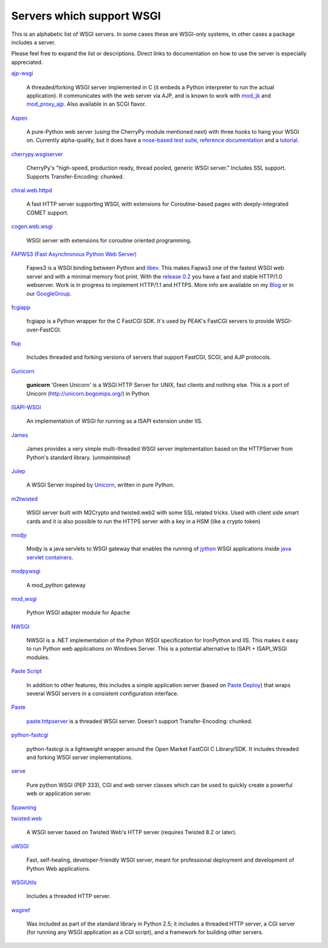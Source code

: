 Servers which support WSGI
==========================

This is an alphabetic list of WSGI servers.  In some cases these are
WSGI-only systems, in other cases a package includes a server.

Please feel free to expand the list or descriptions.  Direct links to
documentation on how to use the server is especially appreciated.

`ajp-wsgi <http://www.saddi.com/software/ajp-wsgi/>`_

    A threaded/forking WSGI server implemented in C (it embeds a
    Python interpreter to run the actual application). It communicates
    with the web server via AJP, and is known to work with `mod_jk
    <http://tomcat.apache.org/connectors-doc/>`_ and `mod_proxy_ajp
    <http://httpd.apache.org/docs/2.2/mod/mod_proxy_ajp.html>`_. Also
    available in an SCGI flavor.

`Aspen <http://www.zetadev.com/software/aspen/>`_

    A pure-Python web server (using the CherryPy module mentioned
    next) with three hooks to hang your WSGI on. Currently
    alpha-quality, but it does have a `nose-based test suite
    <http://aspen.googlecode.com/svn/tags/0.3/src/aspen/tests/>`_,
    `reference documentation
    <http://www.zetadev.com/software/aspen/0.3/doc/html/>`_ and a
    `tutorial
    <http://www.zetadev.com/software/aspen/0.3/doc/html/tutorial.html>`_.

`cherrypy.wsgiserver <http://www.cherrypy.org/browser/trunk/cherrypy/wsgiserver>`_

    CherryPy's "high-speed, production ready, thread pooled, generic
    WSGI server." Includes SSL support.  Supports Transfer-Encoding:
    chunked.

`chiral.web.httpd <http://chiral.j4cbo.com/trac>`_
    
    A fast HTTP server supporting WSGI, with extensions for
    Coroutine-based pages with deeply-integrated COMET support.

`cogen.web.wsgi <http://code.google.com/p/cogen/>`_

    WSGI server with extensions for coroutine oriented programming.

`FAPWS3 (Fast Asynchronous Python Web Server) <http://william-os4y.livejournal.com/>`_

    Fapws3 is a WSGI binding between Python and `libev
    <http://software.schmorp.de/pkg/libev.html>`_. This makes Fapws3
    one of the fastest WSGI web server and with a minimal memory foot
    print. With the `release 0.2
    <http://github.com/william-os4y/fapws3/tarball/v0.2>`_ you have a
    fast and stable HTTP/1.0 webserver. Work is in progress to
    implement HTTP/1.1 and HTTPS. More info are available on my `Blog
    <http://william-os4y.livejournal.com/>`_ or in our `GoogleGroup
    <http://groups.google.com/group/fapws>`_.

`fcgiapp <http://cheeseshop.python.org/pypi/fcgiapp/1.4>`_

    fcgiapp is a Python wrapper for the C FastCGI SDK. It's used by
    PEAK's FastCGI servers to provide WSGI-over-FastCGI.

`flup <http://www.saddi.com/software/flup/>`_

    Includes threaded and forking versions of servers that support
    FastCGI, SCGI, and AJP protocols.

`Gunicorn <http://github.com/benoitc/gunicorn>`_

    **gunicorn** 'Green Unicorn' is a WSGI HTTP Server for UNIX, fast
    clients and nothing else.  This is a port of Unicorn
    (http://unicorn.bogomips.org/) in Python

`ISAPI-WSGI <http://code.google.com/p/isapi-wsgi/>`_

    An implementation of WSGI for running as a ISAPI extension under
    IIS.

`James <http://wsgiarea.pocoo.org/james/>`_

    James provides a very simple multi-threaded WSGI server
    implementation based on the HTTPServer from Python's standard
    library. (*unmaintained*)

`Julep <http://code.google.com/p/julep/>`_

    A WSGI Server inspired by `Unicorn
    <http://raa.ruby-lang.org/project/unicorn/>`_, written in pure
    Python.

`m2twisted <http://www.python.org/pypi/m2twisted>`_

    WSGI server built with M2Crypto and twisted.web2 with some SSL
    related tricks. Used with client side smart cards and it is also
    possible to run the HTTPS server with a key in a HSM (like a
    crypto token)

`modjy <http://modjy.xhaus.com/>`_

    Modjy is a java servlets to WSGI gateway that enables the running
    of `jython <http://www.jython.org>`_ WSGI applications inside
    `java servlet containers
    <http://en.wikipedia.org/wiki/Java_Servlet>`_.

`modpywsgi <http://trac.pocoo.org/wiki/ModPyWsgi/>`_

    A mod_python gateway

`mod_wsgi <http://code.google.com/p/modwsgi/>`_

    Python WSGI adapter module for Apache

`NWSGI <http://nwsgi.codeplex.com/>`_

    NWSGI is a .NET implementation of the Python WSGI specification
    for IronPython and IIS. This makes it easy to run Python web
    applications on Windows Server. This is a potential alternative to
    ISAPI + ISAPI_WSGI modules.

`Paste Script <http://pythonpaste.org/script/>`_

    In addition to other features, this includes a simple application
    server (based on `Paste Deploy <http://pythonpaste.org/deploy/>`_)
    that wraps several WSGI servers in a consistent configuration
    interface.

`Paste <http://pythonpaste.org/>`_

    `paste.httpserver
    <http://pythonpaste.org/module-paste.httpserver.html>`_ is a
    threaded WSGI server.  Doesn't support Transfer-Encoding: chunked.

`python-fastcgi <http://cheeseshop.python.org/pypi/python-fastcgi/1.1>`_

    python-fastcgi is a lightweight wrapper around the Open Market
    FastCGI C Library/SDK. It includes threaded and forking WSGI
    server implementations.

`serve <http://www.pythonweb.org/serve/>`_

    Pure python WSGI (PEP 333), CGI and web server classes which can
    be used to quickly create a powerful web or application server.

`Spawning <http://pypi.python.org/pypi/Spawning>`_

`twisted.web <http://twistedmatrix.com/>`_

   A WSGI server based on Twisted Web's HTTP server (requires Twisted
   8.2 or later).

`uWSGI <http://projects.unbit.it/uwsgi>`_

   Fast, self-healing, developer-friendly WSGI server, meant for
   professional deployment and development of Python Web applications.

`WSGIUtils <http://www.owlfish.com/software/wsgiutils/index.html>`_

    Includes a threaded HTTP server.

`wsgiref <http://peak.telecommunity.com/wsgiref_docs/>`_

    Was included as part of the standard library in Python 2.5; it
    includes a threaded HTTP server, a CGI server (for running any
    WSGI application as a CGI script), and a framework for building
    other servers.

